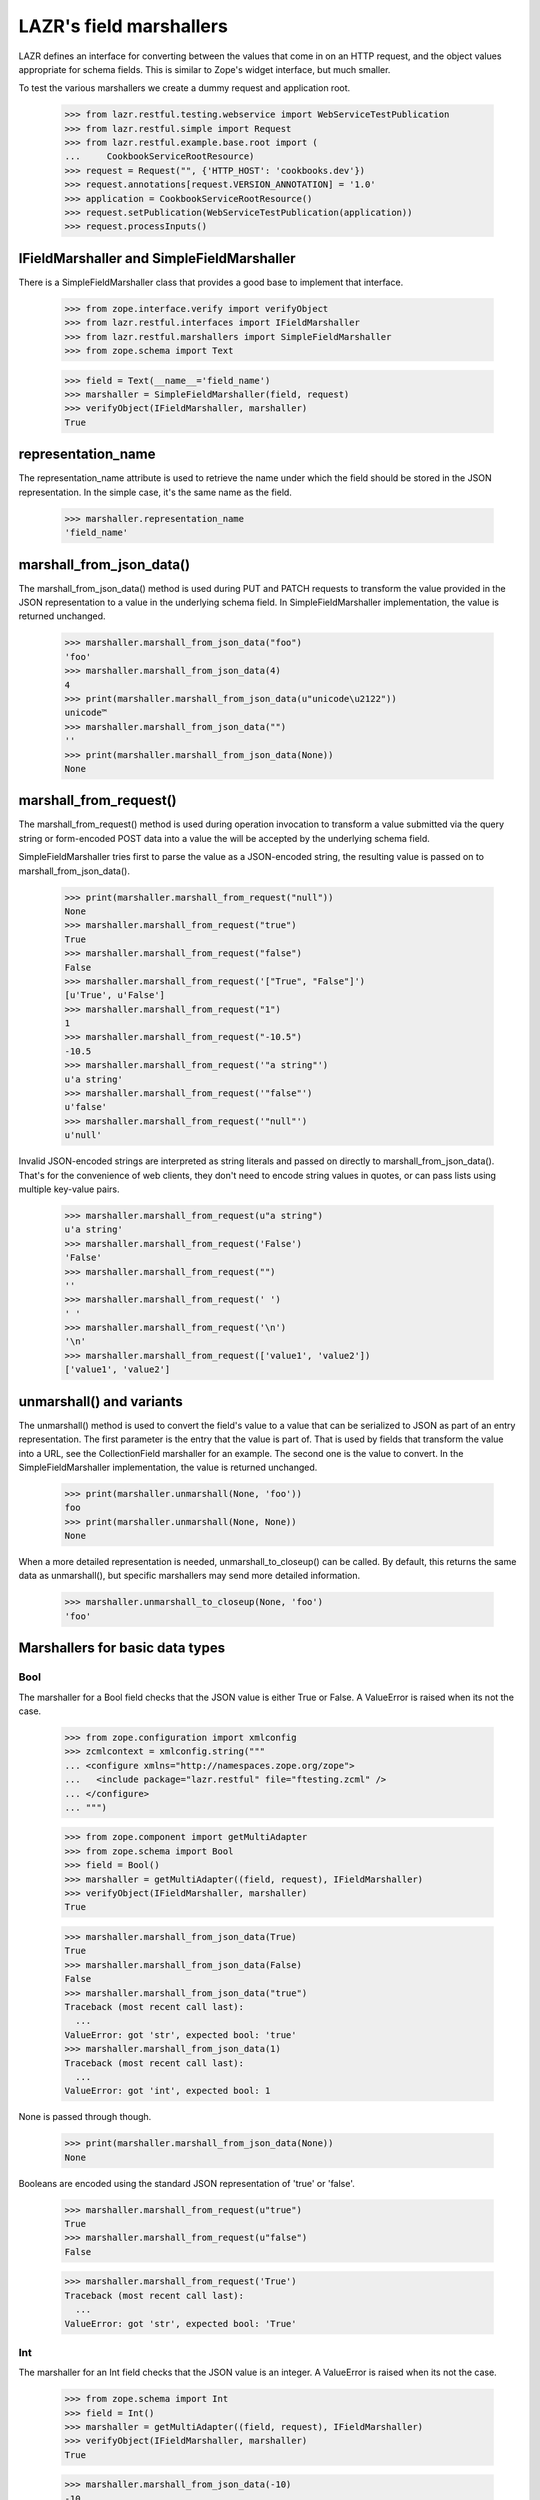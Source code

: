LAZR's field marshallers
************************

LAZR defines an interface for converting between the values that
come in on an HTTP request, and the object values appropriate for schema
fields. This is similar to Zope's widget interface, but much smaller.

To test the various marshallers we create a dummy request and
application root.

    >>> from lazr.restful.testing.webservice import WebServiceTestPublication
    >>> from lazr.restful.simple import Request
    >>> from lazr.restful.example.base.root import (
    ...     CookbookServiceRootResource)
    >>> request = Request("", {'HTTP_HOST': 'cookbooks.dev'})
    >>> request.annotations[request.VERSION_ANNOTATION] = '1.0'
    >>> application = CookbookServiceRootResource()
    >>> request.setPublication(WebServiceTestPublication(application))
    >>> request.processInputs()

IFieldMarshaller and SimpleFieldMarshaller
==========================================

There is a SimpleFieldMarshaller class that provides a good base to
implement that interface.

    >>> from zope.interface.verify import verifyObject
    >>> from lazr.restful.interfaces import IFieldMarshaller
    >>> from lazr.restful.marshallers import SimpleFieldMarshaller
    >>> from zope.schema import Text

    >>> field = Text(__name__='field_name')
    >>> marshaller = SimpleFieldMarshaller(field, request)
    >>> verifyObject(IFieldMarshaller, marshaller)
    True

representation_name
===================

The representation_name attribute is used to retrieve the name under
which the field should be stored in the JSON representation. In the
simple case, it's the same name as the field.

    >>> marshaller.representation_name
    'field_name'

marshall_from_json_data()
=========================

The marshall_from_json_data() method is used during PUT and PATCH
requests to transform the value provided in the JSON representation to a
value in the underlying schema field. In SimpleFieldMarshaller
implementation, the value is returned unchanged.

    >>> marshaller.marshall_from_json_data("foo")
    'foo'
    >>> marshaller.marshall_from_json_data(4)
    4
    >>> print(marshaller.marshall_from_json_data(u"unicode\u2122"))
    unicode™
    >>> marshaller.marshall_from_json_data("")
    ''
    >>> print(marshaller.marshall_from_json_data(None))
    None

marshall_from_request()
=======================

The marshall_from_request() method is used during operation invocation
to transform a value submitted via the query string or form-encoded POST
data into a value the will be accepted by the underlying schema field.

SimpleFieldMarshaller tries first to parse the value as a JSON-encoded
string, the resulting value is passed on to marshall_from_json_data().

    >>> print(marshaller.marshall_from_request("null"))
    None
    >>> marshaller.marshall_from_request("true")
    True
    >>> marshaller.marshall_from_request("false")
    False
    >>> marshaller.marshall_from_request('["True", "False"]')
    [u'True', u'False']
    >>> marshaller.marshall_from_request("1")
    1
    >>> marshaller.marshall_from_request("-10.5")
    -10.5
    >>> marshaller.marshall_from_request('"a string"')
    u'a string'
    >>> marshaller.marshall_from_request('"false"')
    u'false'
    >>> marshaller.marshall_from_request('"null"')
    u'null'

Invalid JSON-encoded strings are interpreted as string literals and
passed on directly to marshall_from_json_data(). That's for the
convenience of web clients, they don't need to encode string values in
quotes, or can pass lists using multiple key-value pairs.

    >>> marshaller.marshall_from_request(u"a string")
    u'a string'
    >>> marshaller.marshall_from_request('False')
    'False'
    >>> marshaller.marshall_from_request("")
    ''
    >>> marshaller.marshall_from_request(' ')
    ' '
    >>> marshaller.marshall_from_request('\n')
    '\n'
    >>> marshaller.marshall_from_request(['value1', 'value2'])
    ['value1', 'value2']

unmarshall() and variants
=========================

The unmarshall() method is used to convert the field's value to a value
that can be serialized to JSON as part of an entry representation.  The
first parameter is the entry that the value is part of. That is used by
fields that transform the value into a URL, see the CollectionField
marshaller for an example. The second one is the value to convert.  In
the SimpleFieldMarshaller implementation, the value is returned
unchanged.

    >>> print(marshaller.unmarshall(None, 'foo'))
    foo
    >>> print(marshaller.unmarshall(None, None))
    None

When a more detailed representation is needed, unmarshall_to_closeup()
can be called. By default, this returns the same data as unmarshall(),
but specific marshallers may send more detailed information.

    >>> marshaller.unmarshall_to_closeup(None, 'foo')
    'foo'


Marshallers for basic data types
================================

Bool
----

The marshaller for a Bool field checks that the JSON value is either
True or False. A ValueError is raised when its not the case.

    >>> from zope.configuration import xmlconfig
    >>> zcmlcontext = xmlconfig.string("""
    ... <configure xmlns="http://namespaces.zope.org/zope">
    ...   <include package="lazr.restful" file="ftesting.zcml" />
    ... </configure>
    ... """)

    >>> from zope.component import getMultiAdapter
    >>> from zope.schema import Bool
    >>> field = Bool()
    >>> marshaller = getMultiAdapter((field, request), IFieldMarshaller)
    >>> verifyObject(IFieldMarshaller, marshaller)
    True

    >>> marshaller.marshall_from_json_data(True)
    True
    >>> marshaller.marshall_from_json_data(False)
    False
    >>> marshaller.marshall_from_json_data("true")
    Traceback (most recent call last):
      ...
    ValueError: got 'str', expected bool: 'true'
    >>> marshaller.marshall_from_json_data(1)
    Traceback (most recent call last):
      ...
    ValueError: got 'int', expected bool: 1

None is passed through though.

    >>> print(marshaller.marshall_from_json_data(None))
    None

Booleans are encoded using the standard JSON representation of 'true' or
'false'.

    >>> marshaller.marshall_from_request(u"true")
    True
    >>> marshaller.marshall_from_request(u"false")
    False

    >>> marshaller.marshall_from_request('True')
    Traceback (most recent call last):
      ...
    ValueError: got 'str', expected bool: 'True'

Int
---

The marshaller for an Int field checks that the JSON value is an
integer. A ValueError is raised when its not the case.

    >>> from zope.schema import Int
    >>> field = Int()
    >>> marshaller = getMultiAdapter((field, request), IFieldMarshaller)
    >>> verifyObject(IFieldMarshaller, marshaller)
    True

    >>> marshaller.marshall_from_json_data(-10)
    -10
    >>> marshaller.marshall_from_json_data("-10")
    Traceback (most recent call last):
      ...
    ValueError: got 'str', expected int: '-10'

None is passed through though.

    >>> print(marshaller.marshall_from_json_data(None))
    None

Integers are encoded using strings when in a request.

    >>> marshaller.marshall_from_request("4")
    4
    >>> marshaller.marshall_from_request(u"-4")
    -4

It raises a ValueError if the value cannot be converted to an integer.

    >>> marshaller.marshall_from_request("foo")
    Traceback (most recent call last):
    ...
    ValueError: got 'str', expected int: 'foo'

    >>> marshaller.marshall_from_request("4.62")
    Traceback (most recent call last):
    ...
    ValueError:  got 'float', expected int: 4.62...

Note that python octal and hexadecimal syntax isn't supported.

(This would 13 in octal notation.)

    >>> marshaller.marshall_from_request(u"015")
    Traceback (most recent call last):
      ...
    ValueError: got 'unicode', expected int: u'015'

    >>> marshaller.marshall_from_request(u"0x04")
    Traceback (most recent call last):
      ...
    ValueError: got 'unicode', expected int: u'0x04'

Float
-----

The marshaller for a Float field checks that the JSON value is indeed a
float.  A ValueError is raised when it's not the case.

    >>> from zope.schema import Float
    >>> field = Float()
    >>> marshaller = getMultiAdapter((field, request), IFieldMarshaller)
    >>> verifyObject(IFieldMarshaller, marshaller)
    True

    >>> marshaller.marshall_from_json_data(1.0)
    1.0
    >>> marshaller.marshall_from_json_data(-1.0)
    -1.0
    >>> marshaller.marshall_from_json_data("true")
    Traceback (most recent call last):
      ...
    ValueError: got 'str', expected float, int: 'true'

None is passed through though.

    >>> print(marshaller.marshall_from_json_data(None))
    None

And integers are automatically converted to a float.

    >>> marshaller.marshall_from_json_data(1)
    1.0

Floats are encoded using the standard JSON representation.

    >>> marshaller.marshall_from_request(u"1.2")
    1.2
    >>> marshaller.marshall_from_request(u"-1.2")
    -1.2
    >>> marshaller.marshall_from_request(u"-1")
    -1.0

    >>> marshaller.marshall_from_request('True')
    Traceback (most recent call last):
      ...
    ValueError: got 'str', expected float, int: 'True'

Datetime
--------

The marshaller for a Datetime field checks that the JSON value is indeed a
parsable datetime stamp.

    >>> from zope.schema import Datetime
    >>> field = Datetime()
    >>> marshaller = getMultiAdapter((field, request), IFieldMarshaller)
    >>> verifyObject(IFieldMarshaller, marshaller)
    True

    >>> marshaller.marshall_from_json_data('2009-07-07T13:15:00+0000')
    datetime.datetime(2009, 7, 7, 13, 15, tzinfo=<UTC>)

    >>> marshaller.marshall_from_json_data('2009-07-07T13:30:00-0000')
    datetime.datetime(2009, 7, 7, 13, 30, tzinfo=<UTC>)

    >>> marshaller.marshall_from_json_data('2009-07-07T13:45:00Z')
    datetime.datetime(2009, 7, 7, 13, 45, tzinfo=<UTC>)

    >>> marshaller.marshall_from_json_data('2009-07-08T14:30:00')
    datetime.datetime(2009, 7, 8, 14, 30, tzinfo=<UTC>)

    >>> marshaller.marshall_from_json_data('2009-07-09')
    datetime.datetime(2009, 7, 9, 0, 0, tzinfo=<UTC>)

The time zone must be UTC. An error is raised if is it clearly not UTC.

    >>> marshaller.marshall_from_json_data('2009-07-25T13:15:00+0500')
    Traceback (most recent call last):
      ...
    ValueError: Time not in UTC.

    >>> marshaller.marshall_from_json_data('2009-07-25T13:30:00-0200')
    Traceback (most recent call last):
      ...
    ValueError: Time not in UTC.

A ValueError is raised when the value is not parsable.

    >>> marshaller.marshall_from_json_data("now")
    Traceback (most recent call last):
      ...
    ValueError: Value doesn't look like a date.

    >>> marshaller.marshall_from_json_data('20090708')
    Traceback (most recent call last):
      ...
    ValueError: Value doesn't look like a date.

    >>> marshaller.marshall_from_json_data(20090708)
    Traceback (most recent call last):
      ...
    ValueError: Value doesn't look like a date.

Date
----

The marshaller for a Date field checks that the JSON value is indeed a
parsable date.

    >>> from zope.schema import Date
    >>> field = Date()
    >>> marshaller = getMultiAdapter((field, request), IFieldMarshaller)
    >>> verifyObject(IFieldMarshaller, marshaller)
    True

    >>> marshaller.marshall_from_json_data('2009-07-09')
    datetime.date(2009, 7, 9)

The marshaller extends the Datetime marshaller. It will parse a datetime
stamp and return a date.

    >>> marshaller.marshall_from_json_data('2009-07-07T13:15:00+0000')
    datetime.date(2009, 7, 7)

Text
----

The marshaller for IText field checks that the value is a unicode
string. A ValueError is raised when that's not the case.

    >>> from zope.schema import Text
    >>> field = Text()
    >>> marshaller = getMultiAdapter((field, request), IFieldMarshaller)
    >>> verifyObject(IFieldMarshaller, marshaller)
    True

    >>> marshaller.marshall_from_json_data(u"Test")
    u'Test'
    >>> marshaller.marshall_from_json_data(1.0)
    Traceback (most recent call last):
      ...
    ValueError: got 'float', expected unicode: 1.0
    >>> marshaller.marshall_from_json_data('Test')
    Traceback (most recent call last):
      ...
    ValueError: got 'str', expected unicode: 'Test'

None is passed through though.

    >>> print(marshaller.marshall_from_json_data(None))
    None

When coming from the request, everything is interpreted as a unicode
string:

    >>> marshaller.marshall_from_request('a string')
    u'a string'
    >>> marshaller.marshall_from_request(['a', 'b'])
    u"['a', 'b']"
    >>> marshaller.marshall_from_request('true')
    u'True'
    >>> marshaller.marshall_from_request('')
    u''

Except that 'null' still returns None.

    >>> print(marshaller.marshall_from_request('null'))
    None

Bytes
-----

Since there is no way to represent a bytes string in JSON, all strings
are converted to a byte string using UTF-8 encoding. If the value isn't
a string, a ValueError is raised.

    >>> from zope.schema import Bytes
    >>> field = Bytes(__name__='data')
    >>> marshaller = getMultiAdapter((field, request), IFieldMarshaller)
    >>> verifyObject(IFieldMarshaller, marshaller)
    True

    >>> marshaller.marshall_from_json_data(u"Test")
    'Test'
    >>> marshaller.marshall_from_json_data(u'int\xe9ressant')
    'int\xc3\xa9ressant'
    >>> marshaller.marshall_from_json_data(1.0)
    Traceback (most recent call last):
      ...
    ValueError: got 'float', expected str: 1.0

Again, except for None which is passed through.

    >>> print(marshaller.marshall_from_json_data(None))
    None

When coming over the request, the value is also converted into a UTF-8
encoded string.

    >>> marshaller.marshall_from_request(u"Test")
    'Test'
    >>> marshaller.marshall_from_request(u'int\xe9ressant')
    'int\xc3\xa9ressant'
    >>> marshaller.marshall_from_request('1.0')
    '1.0'

But again, None is returned as is.

    >>> print(marshaller.marshall_from_request('null'))
    None

Since multipart/form-data can be used to upload data, file-like objects
are read.

    >>> from io import BytesIO
    >>> marshaller.marshall_from_request(BytesIO(b'A line of data'))
    'A line of data'

Bytes field used in an entry are stored in the librarian, so their
representation name states that it's a link.

    >>> marshaller.representation_name
    'data_link'

And the unmarshall() method returns a link that will serve the file.

    >>> from lazr.restful import EntryResource
    >>> from lazr.restful.example.base.interfaces import ICookbookSet
    >>> from zope.component import getUtility
    >>> entry_resource = EntryResource(
    ...     getUtility(ICookbookSet).get('Everyday Greens'), request)

(The value would be the BytesStorage instance used to store the
content, but it's not needed.)

    >>> marshaller.unmarshall(entry_resource, None)
    'http://.../cookbooks/Everyday%20Greens/data'

ASCIILine
---------

ASCIILine is a subclass of Bytes but is marshalled like text.

    >>> from zope.schema import ASCIILine
    >>> field = ASCIILine(__name__='field')
    >>> marshaller = getMultiAdapter((field, request), IFieldMarshaller)
    >>> verifyObject(IFieldMarshaller, marshaller)
    True

Unicode objects remain Unicode objects.

    >>> marshaller.marshall_from_json_data(u"Test")
    u'Test'

Note that the marshaller accepts character values where bit 7 is set.

    >>> print(marshaller.marshall_from_json_data(u'int\xe9ressant'))
    intéressant

Non-string values like floats are rejected.

    >>> marshaller.marshall_from_json_data(1.0)
    Traceback (most recent call last):
      ...
    ValueError: got 'float', expected unicode: 1.0

None is passed through.

    >>> print(marshaller.marshall_from_json_data(None))
    None

When coming from the request, everything is interpreted as a unicode
string:

    >>> marshaller.marshall_from_request('a string')
    u'a string'
    >>> marshaller.marshall_from_request(['a', 'b'])
    u"['a', 'b']"
    >>> marshaller.marshall_from_request('true')
    u'True'
    >>> marshaller.marshall_from_request('')
    u''
    >>> print(marshaller.marshall_from_request(u'int\xe9ressant'))
    intéressant
    >>> marshaller.marshall_from_request('1.0')
    u'1.0'

But again, 'null' is returned as None.

    >>> print(marshaller.marshall_from_request('null'))
    None

Unlike a Bytes field, an ASCIILine field used in an entry is stored
as an ordinary attribute, hence its representation name is the attribute
name itself.

    >>> marshaller.representation_name
    'field'

Choice marshallers
==================

The marshaller for a Choice is chosen based on the Choice's
vocabulary.

    >>> from zope.schema import Choice

Choice for IVocabularyTokenized
-------------------------------

The default marshaller will use the vocabulary getTermByToken to
retrieve the value to use. It raises an error if the value isn't in the
vocabulary.

    >>> field = Choice(__name__='simple', values=[10, 'a value', True])
    >>> marshaller = getMultiAdapter((field, request), IFieldMarshaller)
    >>> verifyObject(IFieldMarshaller, marshaller)
    True
    >>> marshaller.marshall_from_json_data(10)
    10
    >>> marshaller.marshall_from_json_data("a value")
    'a value'
    >>> marshaller.marshall_from_json_data(True)
    True
    >>> marshaller.marshall_from_request('true')
    True
    >>> marshaller.marshall_from_request('a value')
    'a value'
    >>> marshaller.marshall_from_request('10')
    10

    >>> marshaller.marshall_from_json_data('100')
    Traceback (most recent call last):
      ...
    ValueError: '100' isn't a valid token

None is always returned unchanged.

    >>> print(marshaller.marshall_from_json_data(None))
    None

Since this marshaller's Choice fields deal with small, fixed
vocabularies, their unmarshall_to_closeup() implementations to
describe the vocabulary as a whole.

    >>> for token in marshaller.unmarshall_to_closeup(None, '10'):
    ...     print(sorted(token.items()))
    [('title', None), ('token', '10')]
    [('title', None), ('token', 'a value')]
    [('title', None), ('token', 'True')]

And None is handled correctly.

    >>> for token in marshaller.unmarshall_to_closeup(None, None):
    ...     print(sorted(token.items()))
    [('title', None), ('token', '10')]
    [('title', None), ('token', 'a value')]
    [('title', None), ('token', 'True')]

Unicode Exceptions Sidebar
--------------------------

Because tracebacks with high-bit characters in them end up being displayed
like "ValueError: <unprintable ValueError object>" we'll use a helper to
display them the way we want.

    >>> def show_ValueError(callable, *args):
    ...     try:
    ...         callable(*args)
    ...     except ValueError as e:
    ...         print('ValueError:', unicode(e))


Choice of EnumeratedTypes
-------------------------

The JSON representation of the enumerated value is its title.  A string
that corresponds to one of the values is marshalled to the appropriate
value. A string that doesn't correspond to any enumerated value results
in a helpful ValueError.

    >>> from lazr.restful.example.base.interfaces import Cuisine
    >>> field = Choice(vocabulary=Cuisine)
    >>> marshaller = getMultiAdapter((field, request), IFieldMarshaller)
    >>> verifyObject(IFieldMarshaller, marshaller)
    True

    >>> marshaller.marshall_from_json_data("Dessert")
    <Item Cuisine.DESSERT...>

    >>> show_ValueError(marshaller.marshall_from_json_data, "NoSuchCuisine")
    ValueError: Invalid value "NoSuchCuisine". Acceptable values are: ...

    >>> show_ValueError(marshaller.marshall_from_json_data, "dessert")
    ValueError: Invalid value "dessert". Acceptable values are: ...

None is returned unchanged:

    >>> print(marshaller.marshall_from_json_data(None))
    None

This marshaller is for a Choice field describing a small, fixed
vocabularies. Because the vocabulary is small, its
unmarshall_to_closeup() implementation can describe the whole
vocabulary.

    >>> for cuisine in sorted(
    ...     marshaller.unmarshall_to_closeup(None, "Triaged")):
    ...     print(sorted(cuisine.items()))
    [('title', 'American'), ('token', 'AMERICAN')]
    ...
    [('title', 'Vegetarian'), ('token', 'VEGETARIAN')]


Objects
-------

An object is marshalled to its URL.

    >>> from lazr.restful.fields import Reference
    >>> from lazr.restful.example.base.interfaces import ICookbook
    >>> reference_field = Reference(schema=ICookbook)
    >>> reference_marshaller = getMultiAdapter(
    ...     (reference_field, request), IFieldMarshaller)
    >>> verifyObject(IFieldMarshaller, reference_marshaller)
    True

    >>> from lazr.restful.example.base.root import COOKBOOKS
    >>> cookbook = COOKBOOKS[0]
    >>> cookbook_url = reference_marshaller.unmarshall(None, cookbook)
    >>> print(cookbook_url)
    http://.../cookbooks/Mastering%20the%20Art%20of%20French%20Cooking

A URL is unmarshalled to the underlying object.

    >>> cookbook = reference_marshaller.marshall_from_json_data(cookbook_url)
    >>> cookbook.name
    u'Mastering the Art of French Cooking'

    >>> reference_marshaller.marshall_from_json_data("not a url")
    Traceback (most recent call last):
    ...
    ValueError: "not a url" is not a valid URI.

    >>> reference_marshaller.marshall_from_json_data(4)
    Traceback (most recent call last):
    ...
    ValueError: got 'int', expected string: 4

    >>> print(reference_marshaller.marshall_from_json_data(None))
    None

Relative URLs
~~~~~~~~~~~~~

Relative URLs are interpreted as would be expected:

    >>> cookbook = reference_marshaller.marshall_from_json_data(
    ...     '/cookbooks/Everyday%20Greens')
    >>> print(cookbook.name)
    Everyday Greens

Redirections
~~~~~~~~~~~~

Objects may have multiple URLs, with non-canonical forms redirecting to
canonical forms.  The object marshaller accepts URLs that redirect, provided
that the redirected-to resource knows how to find the ultimate target
object.

    >>> cookbook = reference_marshaller.marshall_from_json_data(
    ...     '/cookbooks/featured')
    >>> print(cookbook.name)
    Mastering the Art of French Cooking

    >>> from lazr.restful.interfaces import IWebServiceConfiguration
    >>> webservice_configuration = getUtility(IWebServiceConfiguration)
    >>> webservice_configuration.use_https = True
    >>> cookbook = reference_marshaller.marshall_from_json_data(
    ...     '/cookbooks/featured')
    >>> print(cookbook.name)
    Mastering the Art of French Cooking
    >>> webservice_configuration.use_https = False

Collections
-----------

The most complicated kind of marshaller is one that manages a
collection of objects associated with some other object. The generic
collection marshaller will take care of marshalling to the proper
collection type, and of marshalling the individual items using the
marshaller for its value_type. Dictionaries may specify separate
marshallers for their keys and values. If no key and/or value marshallers
are specified, the default SimpleFieldMarshaller is used.

    >>> from zope.schema import Dict, List, Tuple, Set
    >>> list_of_strings_field = List(value_type=Text())
    >>> from lazr.restful.example.base.interfaces import Cuisine
    >>> tuple_of_ints_field = Tuple(value_type=Int())
    >>> list_of_choices_field = List(
    ...     value_type=Choice(vocabulary=Cuisine))
    >>> simple_list_field = List()
    >>> set_of_choices_field = Set(
    ...  value_type=Choice(vocabulary=Cuisine)).bind(None)
    >>> dict_of_choices_field = Dict(
    ...     key_type=Text(),
    ...     value_type=Choice(vocabulary=Cuisine))
    >>> simple_dict_field = Dict()

    >>> list_marshaller = getMultiAdapter(
    ...     (list_of_strings_field, request), IFieldMarshaller)
    >>> verifyObject(IFieldMarshaller, list_marshaller)
    True

    >>> simple_list_marshaller = getMultiAdapter(
    ...     (simple_list_field, request), IFieldMarshaller)
    >>> verifyObject(IFieldMarshaller, simple_list_marshaller)
    True
    >>> verifyObject(
    ...     IFieldMarshaller, simple_list_marshaller.value_marshaller)
    True

    >>> tuple_marshaller = getMultiAdapter(
    ...     (tuple_of_ints_field, request), IFieldMarshaller)
    >>> verifyObject(IFieldMarshaller, tuple_marshaller)
    True

    >>> choice_list_marshaller = getMultiAdapter(
    ...     (list_of_choices_field, request), IFieldMarshaller)
    >>> verifyObject(IFieldMarshaller, choice_list_marshaller)
    True

    >>> set_marshaller = getMultiAdapter(
    ...     (set_of_choices_field, request), IFieldMarshaller)
    >>> verifyObject(IFieldMarshaller, set_marshaller)
    True

    >>> dict_marshaller = getMultiAdapter(
    ...     (dict_of_choices_field, request), IFieldMarshaller)
    >>> verifyObject(IFieldMarshaller, dict_marshaller)
    True
    >>> verifyObject(IFieldMarshaller, dict_marshaller.key_marshaller)
    True
    >>> verifyObject(IFieldMarshaller, dict_marshaller.value_marshaller)
    True

    >>> simple_dict_marshaller = getMultiAdapter(
    ...     (simple_dict_field, request), IFieldMarshaller)
    >>> verifyObject(IFieldMarshaller, simple_dict_marshaller)
    True
    >>> verifyObject(IFieldMarshaller, simple_dict_marshaller.key_marshaller)
    True
    >>> verifyObject(
    ...     IFieldMarshaller, simple_dict_marshaller.value_marshaller)
    True

For sequences, the only JSON representation for the collection itself is a
list, since that's the only sequence type available in JSON. Anything else
will raise a ValueError.

    >>> list_marshaller.marshall_from_json_data([u"Test"])
    [u'Test']

    >>> list_marshaller.marshall_from_json_data(u"Test")
    Traceback (most recent call last):
      ...
    ValueError: got 'unicode', expected list: u'Test'

For dicts, we support marshalling from sequences of (name, value) pairs as
well as from dicts or even strings which are interpreted as single element
lists.

    >>> dict_marshaller.marshall_from_json_data({u"foo": u"Vegetarian"})
    {u'foo': <Item Cuisine.VEGETARIAN, ...>}

    >>> dict_marshaller.marshall_from_json_data([(u"foo", u"Vegetarian")])
    {u'foo': <Item Cuisine.VEGETARIAN, ...>}

    >>> dict_marshaller.marshall_from_request(u"foo,Vegetarian")
    {u'foo': <Item Cuisine.VEGETARIAN, ...>}

If we attempt to marshall something other than one of the above data formats,
a ValueError will be raised.

    >>> dict_marshaller.marshall_from_json_data(u"Test")
    Traceback (most recent call last):
      ...
    ValueError: got 'unicode', expected dict: u'Test'

    >>> dict_marshaller.marshall_from_request(u"Test")
    Traceback (most recent call last):
      ...
    ValueError: got '[u'Test']', list of name,value pairs

None is passed through though.

    >>> print(list_marshaller.marshall_from_json_data(None))
    None

    >>> print(dict_marshaller.marshall_from_json_data(None))
    None

ValueError is also raised if one of the value in the list doesn't
validate against the more specific marshaller.

    >>> list_marshaller.marshall_from_json_data([u'Text', 1, 2])
    Traceback (most recent call last):
      ...
    ValueError: got 'int', expected unicode: 1

    >>> show_ValueError(choice_list_marshaller.marshall_from_request,
    ...     [u'Vegetarian', u'NoSuchChoice'])
    ValueError: Invalid value "NoSuchChoice"...

ValueError is also raised if one of the keys or values in the dict doesn't
validate against the more specific marshaller.

    >>> dict_marshaller.marshall_from_json_data({1: u"Vegetarian"})
    Traceback (most recent call last):
      ...
    ValueError: got 'int', expected unicode: 1

    >>> show_ValueError(dict_marshaller.marshall_from_request,
    ...     {u'foo': u'NoSuchChoice'})
    ValueError: Invalid value "NoSuchChoice"...

The return type is correctly typed to the concrete collection.

    >>> tuple_marshaller.marshall_from_json_data([1, 2, 3])
    (1, 2, 3)
    >>> marshalled_set = set_marshaller.marshall_from_json_data(
    ...     ['Vegetarian', 'Dessert'])
    >>> type(marshalled_set)
    <type 'set'>
    >>> sorted(marshalled_set)
    [<Item Cuisine.VEGETARIAN, ...>, <Item Cuisine.DESSERT, ...>]

    >>> result = choice_list_marshaller.marshall_from_request(
    ...     [u'Vegetarian', u'General'])
    >>> type(result)
    <type 'list'>
    >>> [item.title for item in result]
    ['Vegetarian', 'General']

    >>> marshalled_dict = dict_marshaller.marshall_from_json_data(
    ...     {u'foo': u'Vegetarian', u'bar': u'General'})
    >>> type(marshalled_dict)
    <type 'dict'>
    >>> sorted(
    ...     [(key, value.title) for key, value in marshalled_dict.items()])
    [(u'bar', 'General'), (u'foo', 'Vegetarian')]

When coming from the request, either a list or a JSON-encoded
representation is accepted. The normal request rules for the
underlying type are then followed. When marshalling dicts, the
list elements are name,value strings which are pulled apart and
used to populate the dict.

    >>> list_marshaller.marshall_from_request([u'1', u'2'])
    [u'1', u'2']
    >>> list_marshaller.marshall_from_request('["1", "2"]')
    [u'1', u'2']

    >>> dict_marshaller.marshall_from_request('["foo,Vegetarian"]')
    {u'foo': <Item Cuisine.VEGETARIAN, ...>}

    >>> tuple_marshaller.marshall_from_request([u'1', u'2'])
    (1, 2)

Except that 'null' still returns None.

    >>> print(list_marshaller.marshall_from_request('null'))
    None

    >>> print(dict_marshaller.marshall_from_request('null'))
    None

Also, as a convenience for web client, so that they don't have to JSON
encode single-element list, non-list value are promoted into a
single-element list.

    >>> tuple_marshaller.marshall_from_request('1')
    (1,)

    >>> list_marshaller.marshall_from_request('test')
    [u'test']

The unmarshall() method will return a list containing the unmarshalled
representation of each its members.

    >>> sorted(set_marshaller.unmarshall(None, marshalled_set))
    ['Dessert', 'Vegetarian']

    >>> unmarshalled = dict_marshaller.unmarshall(None, marshalled_dict)
    >>> sorted(unmarshalled.items())
    [(u'bar', 'General'), (u'foo', 'Vegetarian')]

The unmarshall() method will return None when given None.

    >>> print(dict_marshaller.unmarshall(None, None))
    None

CollectionField
---------------

Since CollectionField are really a list of references to other
objects, and they are exposed using a dedicated CollectionResource,
the marshaller for this kind of field is simpler.  Let's do an example
with a collection of IRecipe objects associated with some
ICookbook. (This might be the list of recipes in the cookbook, or
something like that.)

    >>> from lazr.restful.fields import CollectionField
    >>> from lazr.restful.example.base.interfaces import IRecipe
    >>> field = CollectionField(
    ...     __name__='recipes', value_type=Reference(schema=IRecipe))
    >>> marshaller = getMultiAdapter((field, request), IFieldMarshaller)
    >>> verifyObject(IFieldMarshaller, marshaller)
    True

Instead of serving the actual collection, collection marshallers serve
a URL to that collection.

    >>> marshaller.unmarshall(entry_resource, ["recipe 1", "recipe 2"])
    'http://.../cookbooks/Everyday%20Greens/recipes'

They also annotate the representation name of the field, so that
clients know this is a link to a collection-type resource.

    >>> marshaller.representation_name
    'recipes_collection_link'
